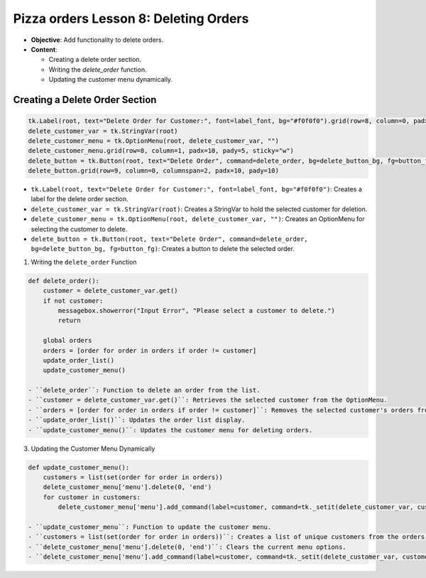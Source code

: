 ================================================
Pizza orders Lesson 8: Deleting Orders
================================================

- **Objective**: Add functionality to delete orders.
- **Content**:

  - Creating a delete order section.
  - Writing the `delete_order` function.
  - Updating the customer menu dynamically.


Creating a Delete Order Section
------------------------------------

.. code-block:: python

    tk.Label(root, text="Delete Order for Customer:", font=label_font, bg="#f0f0f0").grid(row=8, column=0, padx=10, pady=5, sticky="e")
    delete_customer_var = tk.StringVar(root)
    delete_customer_menu = tk.OptionMenu(root, delete_customer_var, "")
    delete_customer_menu.grid(row=8, column=1, padx=10, pady=5, sticky="w")
    delete_button = tk.Button(root, text="Delete Order", command=delete_order, bg=delete_button_bg, fg=button_fg)
    delete_button.grid(row=9, column=0, columnspan=2, padx=10, pady=10)

- ``tk.Label(root, text="Delete Order for Customer:", font=label_font, bg="#f0f0f0")``: Creates a label for the delete order section.
- ``delete_customer_var = tk.StringVar(root)``: Creates a StringVar to hold the selected customer for deletion.
- ``delete_customer_menu = tk.OptionMenu(root, delete_customer_var, "")``: Creates an OptionMenu for selecting the customer to delete.
- ``delete_button = tk.Button(root, text="Delete Order", command=delete_order, bg=delete_button_bg, fg=button_fg)``: Creates a button to delete the selected order.

1. Writing the ``delete_order`` Function

.. code-block:: python

   def delete_order():
       customer = delete_customer_var.get()
       if not customer:
           messagebox.showerror("Input Error", "Please select a customer to delete.")
           return

       global orders
       orders = [order for order in orders if order != customer]
       update_order_list()
       update_customer_menu()

   - ``delete_order``: Function to delete an order from the list.
   - ``customer = delete_customer_var.get()``: Retrieves the selected customer from the OptionMenu.
   - ``orders = [order for order in orders if order != customer]``: Removes the selected customer's orders from the list.
   - ``update_order_list()``: Updates the order list display.
   - ``update_customer_menu()``: Updates the customer menu for deleting orders.

3. Updating the Customer Menu Dynamically

.. code-block:: python

   def update_customer_menu():
       customers = list(set(order for order in orders))
       delete_customer_menu['menu'].delete(0, 'end')
       for customer in customers:
           delete_customer_menu['menu'].add_command(label=customer, command=tk._setit(delete_customer_var, customer))

   - ``update_customer_menu``: Function to update the customer menu.
   - ``customers = list(set(order for order in orders))``: Creates a list of unique customers from the orders.
   - ``delete_customer_menu['menu'].delete(0, 'end')``: Clears the current menu options.
   - ``delete_customer_menu['menu'].add_command(label=customer, command=tk._setit(delete_customer_var, customer))``: Adds each customer to the menu.
